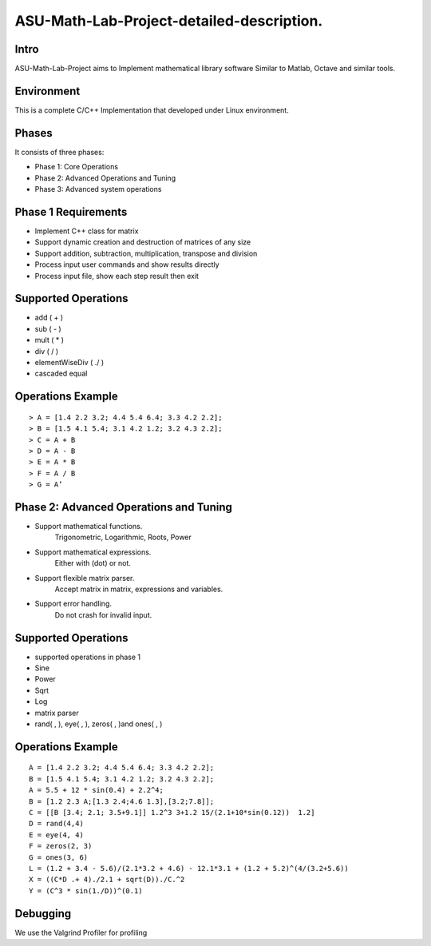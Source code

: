 ASU-Math-Lab-Project-detailed-description.
==========================================
Intro
-----
ASU-Math-Lab-Project aims to Implement mathematical library software
Similar to Matlab, Octave and similar tools.

Environment
-----------
This is a complete C/C++ Implementation that developed under Linux environment.

Phases
------
It consists of three phases:

- Phase 1: Core Operations
- Phase 2: Advanced Operations and Tuning 
- Phase 3: Advanced system operations
Phase 1 Requirements
------------------------
- Implement C++ class for matrix
- Support dynamic creation and destruction of matrices of any size
- Support addition, subtraction, multiplication, transpose and division
- Process input user commands and show results directly 
- Process input file, show each step result then exit
Supported Operations
--------------------
- add ( + )
- sub ( - )
- mult ( * )
- div ( / )
- elementWiseDiv ( ./ )
- cascaded equal
Operations Example
------------------
::

    > A = [1.4 2.2 3.2; 4.4 5.4 6.4; 3.3 4.2 2.2];
    > B = [1.5 4.1 5.4; 3.1 4.2 1.2; 3.2 4.3 2.2];
    > C = A + B
    > D = A - B
    > E = A * B
    > F = A / B
    > G = A’

Phase 2: Advanced Operations and Tuning 
---------------------------------------
- Support mathematical functions.
    Trigonometric, Logarithmic, Roots, Power
- Support mathematical expressions.
    Either with (dot) or not.
- Support flexible matrix parser.
    Accept matrix in matrix, expressions and variables.
- Support error handling.
    Do not crash for invalid input.
Supported Operations
--------------------
- supported operations in phase 1
- Sine 
- Power
- Sqrt
- Log
- matrix parser
- rand( , ), eye( , ), zeros( , )and ones( , )
Operations Example
------------------
::

    A = [1.4 2.2 3.2; 4.4 5.4 6.4; 3.3 4.2 2.2];
    B = [1.5 4.1 5.4; 3.1 4.2 1.2; 3.2 4.3 2.2];
    A = 5.5 + 12 * sin(0.4) + 2.2^4;
    B = [1.2 2.3 A;[1.3 2.4;4.6 1.3],[3.2;7.8]];
    C = [[B [3.4; 2.1; 3.5+9.1]] 1.2^3 3+1.2 15/(2.1+10*sin(0.12))  1.2]
    D = rand(4,4)
    E = eye(4, 4)
    F = zeros(2, 3)
    G = ones(3, 6)
    L = (1.2 + 3.4 - 5.6)/(2.1*3.2 + 4.6) - 12.1*3.1 + (1.2 + 5.2)^(4/(3.2+5.6))
    X = ((C*D .+ 4)./2.1 + sqrt(D))./C.^2
    Y = (C^3 * sin(1./D))^(0.1)

Debugging
---------
We use the Valgrind Profiler for profiling


